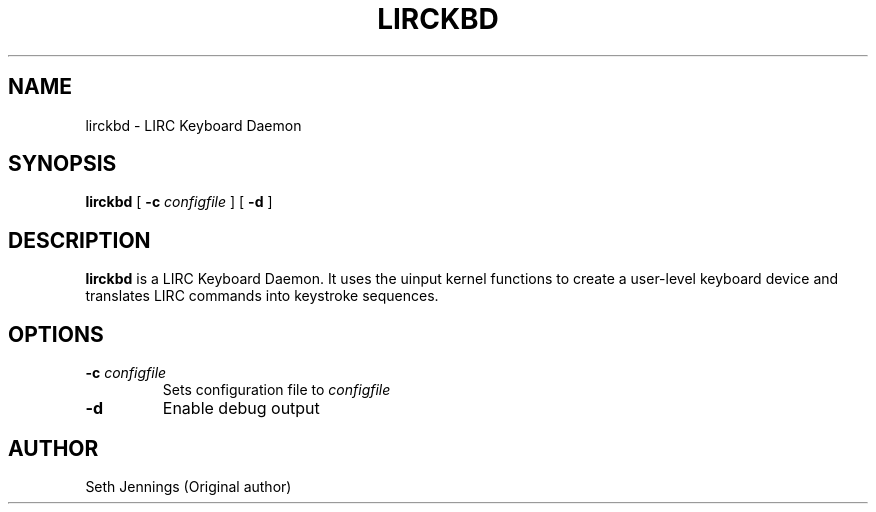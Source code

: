 .\" This manpage has been automatically generated by docbook2man 
.\" from a DocBook document.  This tool can be found at:
.\" <http://shell.ipoline.com/~elmert/comp/docbook2X/> 
.\" Please send any bug reports, improvements, comments, patches, 
.\" etc. to Steve Cheng <steve@ggi-project.org>.
.TH "LIRCKBD" "1" "07 April 2008" "" ""

.SH NAME
lirckbd \- LIRC Keyboard Daemon
.SH SYNOPSIS

\fBlirckbd\fR [ \fB-c \fIconfigfile\fB\fR ] [ \fB-d \fR ]

.SH "DESCRIPTION"
.PP
\fBlirckbd\fR is a LIRC Keyboard 
Daemon.  It uses the uinput kernel functions to
create a user-level keyboard device and translates
LIRC commands into keystroke sequences.
.SH "OPTIONS"
.TP
\fB-c \fIconfigfile\fB\fR
Sets configuration file to \fIconfigfile\fR
.TP
\fB-d\fR
Enable debug output
.SH "AUTHOR"
.PP
Seth Jennings (Original author)
